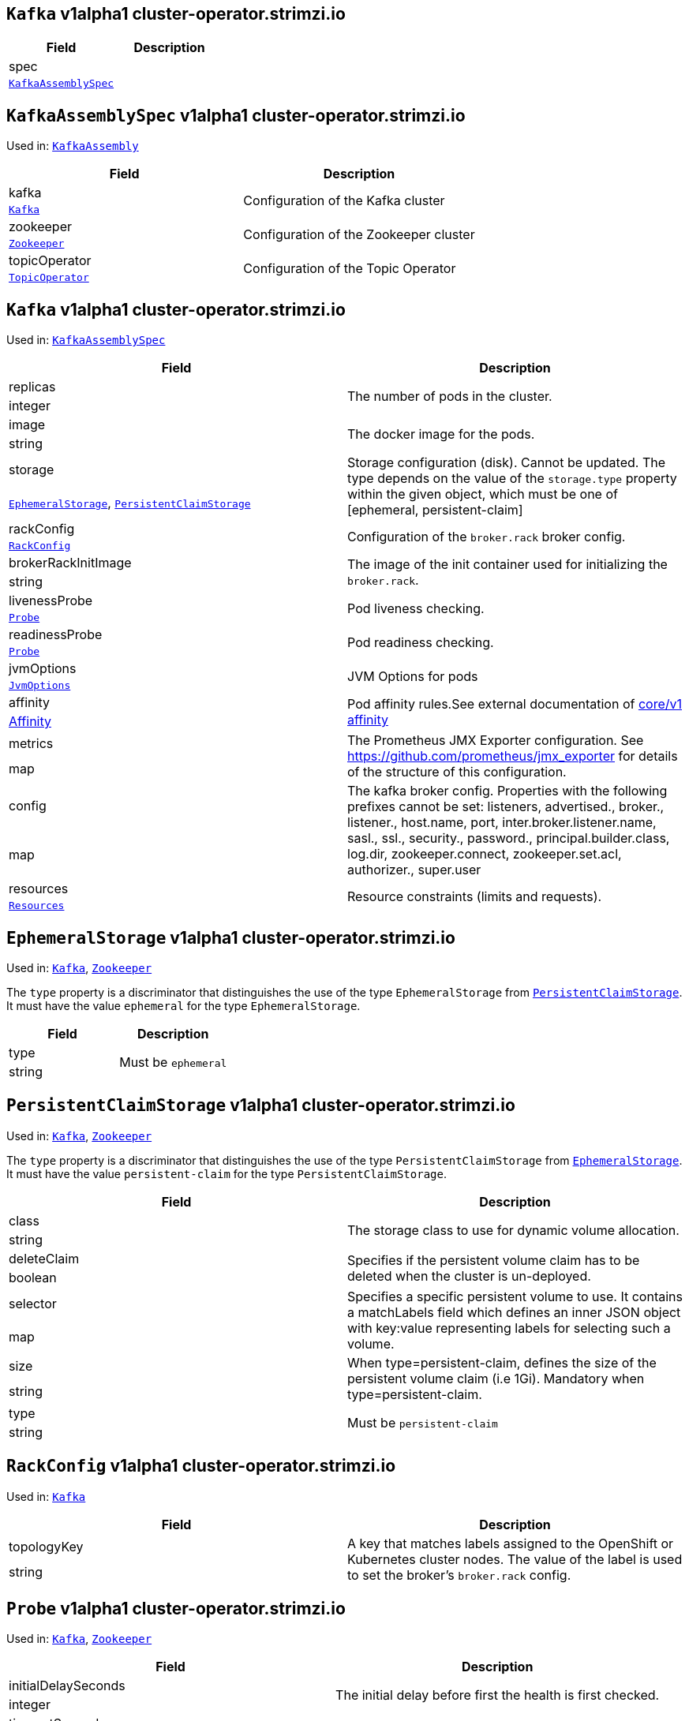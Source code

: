 [[cluster-operator.strimzi.io-v1alpha1-kind-Kafka]]
[[cluster-operator.strimzi.io-v1alpha1-type-KafkaAssembly]]
## `Kafka` v1alpha1 cluster-operator.strimzi.io


[options="header"]
|====
|Field        |Description
|spec  1.2+<.<|
|<<cluster-operator.strimzi.io-v1alpha1-type-KafkaAssemblySpec,`KafkaAssemblySpec`>>
|====

[[cluster-operator.strimzi.io-v1alpha1-type-KafkaAssemblySpec]]
## `KafkaAssemblySpec` v1alpha1 cluster-operator.strimzi.io

Used in: <<cluster-operator.strimzi.io-v1alpha1-type-KafkaAssembly,`KafkaAssembly`>>


[options="header"]
|====
|Field                 |Description
|kafka          1.2+<.<|Configuration of the Kafka cluster
|<<cluster-operator.strimzi.io-v1alpha1-type-Kafka,`Kafka`>>
|zookeeper      1.2+<.<|Configuration of the Zookeeper cluster
|<<cluster-operator.strimzi.io-v1alpha1-type-Zookeeper,`Zookeeper`>>
|topicOperator  1.2+<.<|Configuration of the Topic Operator
|<<cluster-operator.strimzi.io-v1alpha1-type-TopicOperator,`TopicOperator`>>
|====

[[cluster-operator.strimzi.io-v1alpha1-type-Kafka]]
## `Kafka` v1alpha1 cluster-operator.strimzi.io

Used in: <<cluster-operator.strimzi.io-v1alpha1-type-KafkaAssemblySpec,`KafkaAssemblySpec`>>


[options="header"]
|====
|Field                       |Description
|replicas             1.2+<.<|The number of pods in the cluster.
|integer
|image                1.2+<.<|The docker image for the pods.
|string
|storage              1.2+<.<|Storage configuration (disk). Cannot be updated. The type depends on the value of the `storage.type` property within the given object, which must be one of [ephemeral, persistent-claim]
|<<cluster-operator.strimzi.io-v1alpha1-type-EphemeralStorage,`EphemeralStorage`>>, <<cluster-operator.strimzi.io-v1alpha1-type-PersistentClaimStorage,`PersistentClaimStorage`>>
|rackConfig           1.2+<.<|Configuration of the `broker.rack` broker config.
|<<cluster-operator.strimzi.io-v1alpha1-type-RackConfig,`RackConfig`>>
|brokerRackInitImage  1.2+<.<|The image of the init container used for initializing the `broker.rack`.
|string
|livenessProbe        1.2+<.<|Pod liveness checking.
|<<cluster-operator.strimzi.io-v1alpha1-type-Probe,`Probe`>>
|readinessProbe       1.2+<.<|Pod readiness checking.
|<<cluster-operator.strimzi.io-v1alpha1-type-Probe,`Probe`>>
|jvmOptions           1.2+<.<|JVM Options for pods
|<<cluster-operator.strimzi.io-v1alpha1-type-JvmOptions,`JvmOptions`>>
|affinity             1.2+<.<|Pod affinity rules.See external documentation of https://v1-9.docs.kubernetes.io/docs/reference/generated/kubernetes-api/v1.9/#affinity-v1-core[core/v1 affinity]


|https://v1-9.docs.kubernetes.io/docs/reference/generated/kubernetes-api/v1.9/#affinity-v1-core[Affinity]
|metrics              1.2+<.<|The Prometheus JMX Exporter configuration. See https://github.com/prometheus/jmx_exporter for details of the structure of this configuration.
|map
|config               1.2+<.<|The kafka broker config. Properties with the following prefixes cannot be set: listeners, advertised., broker., listener., host.name, port, inter.broker.listener.name, sasl., ssl., security., password., principal.builder.class, log.dir, zookeeper.connect, zookeeper.set.acl, authorizer., super.user
|map
|resources            1.2+<.<|Resource constraints (limits and requests).
|<<cluster-operator.strimzi.io-v1alpha1-type-Resources,`Resources`>>
|====

[[cluster-operator.strimzi.io-v1alpha1-type-EphemeralStorage]]
## `EphemeralStorage` v1alpha1 cluster-operator.strimzi.io

Used in: <<cluster-operator.strimzi.io-v1alpha1-type-Kafka,`Kafka`>>, <<cluster-operator.strimzi.io-v1alpha1-type-Zookeeper,`Zookeeper`>>


The `type` property is a discriminator that distinguishes the use of the type `EphemeralStorage` from <<cluster-operator.strimzi.io-v1alpha1-type-PersistentClaimStorage,`PersistentClaimStorage`>>.
It must have the value `ephemeral` for the type `EphemeralStorage`.
[options="header"]
|====
|Field        |Description
|type  1.2+<.<|Must be `ephemeral`
|string
|====

[[cluster-operator.strimzi.io-v1alpha1-type-PersistentClaimStorage]]
## `PersistentClaimStorage` v1alpha1 cluster-operator.strimzi.io

Used in: <<cluster-operator.strimzi.io-v1alpha1-type-Kafka,`Kafka`>>, <<cluster-operator.strimzi.io-v1alpha1-type-Zookeeper,`Zookeeper`>>


The `type` property is a discriminator that distinguishes the use of the type `PersistentClaimStorage` from <<cluster-operator.strimzi.io-v1alpha1-type-EphemeralStorage,`EphemeralStorage`>>.
It must have the value `persistent-claim` for the type `PersistentClaimStorage`.
[options="header"]
|====
|Field               |Description
|class        1.2+<.<|The storage class to use for dynamic volume allocation.
|string
|deleteClaim  1.2+<.<|Specifies if the persistent volume claim has to be deleted when the cluster is un-deployed.
|boolean
|selector     1.2+<.<|Specifies a specific persistent volume to use. It contains a matchLabels field which defines an inner JSON object with key:value representing labels for selecting such a volume.
|map
|size         1.2+<.<|When type=persistent-claim, defines the size of the persistent volume claim (i.e 1Gi). Mandatory when type=persistent-claim.
|string
|type         1.2+<.<|Must be `persistent-claim`
|string
|====

[[cluster-operator.strimzi.io-v1alpha1-type-RackConfig]]
## `RackConfig` v1alpha1 cluster-operator.strimzi.io

Used in: <<cluster-operator.strimzi.io-v1alpha1-type-Kafka,`Kafka`>>


[options="header"]
|====
|Field               |Description
|topologyKey  1.2+<.<|A key that matches labels assigned to the OpenShift or Kubernetes cluster nodes. The value of the label is used to set the broker's `broker.rack` config.
|string
|====

[[cluster-operator.strimzi.io-v1alpha1-type-Probe]]
## `Probe` v1alpha1 cluster-operator.strimzi.io

Used in: <<cluster-operator.strimzi.io-v1alpha1-type-Kafka,`Kafka`>>, <<cluster-operator.strimzi.io-v1alpha1-type-Zookeeper,`Zookeeper`>>


[options="header"]
|====
|Field                       |Description
|initialDelaySeconds  1.2+<.<|The initial delay before first the health is first checked.
|integer
|timeoutSeconds       1.2+<.<|The timeout for each attempted health check.
|integer
|====

[[cluster-operator.strimzi.io-v1alpha1-type-JvmOptions]]
## `JvmOptions` v1alpha1 cluster-operator.strimzi.io

Used in: <<cluster-operator.strimzi.io-v1alpha1-type-Kafka,`Kafka`>>, <<cluster-operator.strimzi.io-v1alpha1-type-Zookeeper,`Zookeeper`>>


[options="header"]
|====
|Field           |Description
|-XX      1.2+<.<|A map of -XX options to the JVM
|map
|-Xms     1.2+<.<|-Xms option to to the JVM
|string
|-Xmx     1.2+<.<|-Xmx option to to the JVM
|string
|-server  1.2+<.<|-server option to to the JVM
|boolean
|====

[[cluster-operator.strimzi.io-v1alpha1-type-Resources]]
## `Resources` v1alpha1 cluster-operator.strimzi.io

Used in: <<cluster-operator.strimzi.io-v1alpha1-type-Kafka,`Kafka`>>, <<cluster-operator.strimzi.io-v1alpha1-type-TopicOperator,`TopicOperator`>>, <<cluster-operator.strimzi.io-v1alpha1-type-Zookeeper,`Zookeeper`>>


[options="header"]
|====
|Field            |Description
|limits    1.2+<.<|Resource limits applied at runtime.
|<<cluster-operator.strimzi.io-v1alpha1-type-CpuMemory,`CpuMemory`>>
|requests  1.2+<.<|Resource requests applied during pod scheduling.
|<<cluster-operator.strimzi.io-v1alpha1-type-CpuMemory,`CpuMemory`>>
|====

[[cluster-operator.strimzi.io-v1alpha1-type-CpuMemory]]
## `CpuMemory` v1alpha1 cluster-operator.strimzi.io

Used in: <<cluster-operator.strimzi.io-v1alpha1-type-Resources,`Resources`>>


[options="header"]
|====
|Field          |Description
|cpu     1.2+<.<|CPU
|string
|memory  1.2+<.<|Memory
|string
|====

[[cluster-operator.strimzi.io-v1alpha1-type-Zookeeper]]
## `Zookeeper` v1alpha1 cluster-operator.strimzi.io

Used in: <<cluster-operator.strimzi.io-v1alpha1-type-KafkaAssemblySpec,`KafkaAssemblySpec`>>


[options="header"]
|====
|Field                  |Description
|replicas        1.2+<.<|The number of pods in the cluster.
|integer
|image           1.2+<.<|The docker image for the pods.
|string
|storage         1.2+<.<|Storage configuration (disk). Cannot be updated. The type depends on the value of the `storage.type` property within the given object, which must be one of [ephemeral, persistent-claim]
|<<cluster-operator.strimzi.io-v1alpha1-type-EphemeralStorage,`EphemeralStorage`>>, <<cluster-operator.strimzi.io-v1alpha1-type-PersistentClaimStorage,`PersistentClaimStorage`>>
|livenessProbe   1.2+<.<|Pod liveness checking.
|<<cluster-operator.strimzi.io-v1alpha1-type-Probe,`Probe`>>
|readinessProbe  1.2+<.<|Pod readiness checking.
|<<cluster-operator.strimzi.io-v1alpha1-type-Probe,`Probe`>>
|jvmOptions      1.2+<.<|JVM Options for pods
|<<cluster-operator.strimzi.io-v1alpha1-type-JvmOptions,`JvmOptions`>>
|affinity        1.2+<.<|Pod affinity rules.See external documentation of https://v1-9.docs.kubernetes.io/docs/reference/generated/kubernetes-api/v1.9/#affinity-v1-core[core/v1 affinity]


|https://v1-9.docs.kubernetes.io/docs/reference/generated/kubernetes-api/v1.9/#affinity-v1-core[Affinity]
|metrics         1.2+<.<|The Prometheus JMX Exporter configuration. See https://github.com/prometheus/jmx_exporter for details of the structure of this configuration.
|map
|config          1.2+<.<|The zookeeper broker config. Properties with the following prefixes cannot be set: server., dataDir, dataLogDir, clientPort, authProvider, quorum.auth, requireClientAuthScheme
|map
|resources       1.2+<.<|Resource constraints (limits and requests).
|<<cluster-operator.strimzi.io-v1alpha1-type-Resources,`Resources`>>
|====

[[cluster-operator.strimzi.io-v1alpha1-type-TopicOperator]]
## `TopicOperator` v1alpha1 cluster-operator.strimzi.io

Used in: <<cluster-operator.strimzi.io-v1alpha1-type-KafkaAssemblySpec,`KafkaAssemblySpec`>>


[options="header"]
|====
|Field                                  |Description
|affinity                        1.2+<.<|Pod affinity rules.See external documentation of https://v1-9.docs.kubernetes.io/docs/reference/generated/kubernetes-api/v1.9/#affinity-v1-core[core/v1 affinity]


|https://v1-9.docs.kubernetes.io/docs/reference/generated/kubernetes-api/v1.9/#affinity-v1-core[Affinity]
|image                           1.2+<.<|The image to use for the topic operator
|string
|reconciliationInterval          1.2+<.<|
|string
|reconciliationIntervalSeconds   1.2+<.<|Interval between periodic reconciliations.
|string
|resources                       1.2+<.<|
|<<cluster-operator.strimzi.io-v1alpha1-type-Resources,`Resources`>>
|topicMetadataMaxAttempts        1.2+<.<|The number of attempts at getting topic metadata
|integer
|watchedNamespace                1.2+<.<|The namespace the Topic Operator should watch.
|string
|zookeeperSessionTimeoutSeconds  1.2+<.<|Timeout for the Zookeeper session
|string
|====

